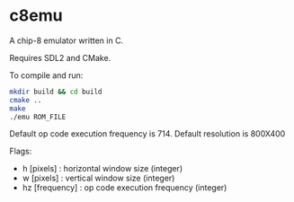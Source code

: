 * c8emu
A chip-8 emulator written in C. 

Requires SDL2 and CMake.

To compile and run:
#+BEGIN_SRC bash
mkdir build && cd build
cmake ..
make
./emu ROM_FILE
#+END_SRC

Default op code execution frequency is 714.
Default resolution is 800X400

Flags:
       - h [pixels] : horizontal window size (integer)
       - w [pixels] : vertical window size (integer)
       - hz [frequency] : op code execution frequency (integer)
